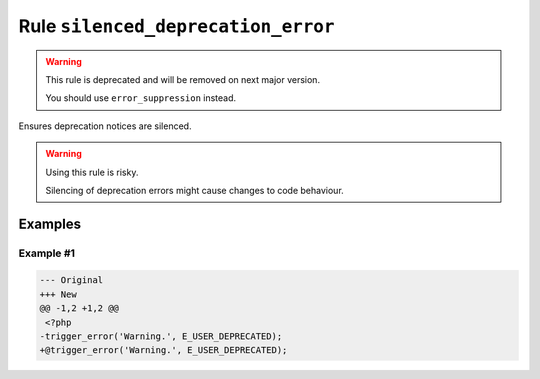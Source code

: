 ===================================
Rule ``silenced_deprecation_error``
===================================

.. warning:: This rule is deprecated and will be removed on next major version.

   You should use ``error_suppression`` instead.

Ensures deprecation notices are silenced.

.. warning:: Using this rule is risky.

   Silencing of deprecation errors might cause changes to code behaviour.

Examples
--------

Example #1
~~~~~~~~~~

.. code-block:: diff

   --- Original
   +++ New
   @@ -1,2 +1,2 @@
    <?php
   -trigger_error('Warning.', E_USER_DEPRECATED);
   +@trigger_error('Warning.', E_USER_DEPRECATED);
